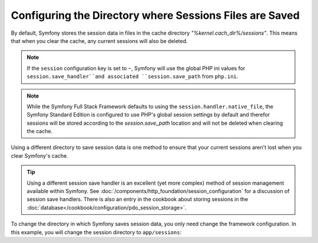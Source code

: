 .. index::
   single: Sessions, sessions directory

Configuring the Directory where Sessions Files are Saved
========================================================

By default, Symfony stores the session data in files in the cache
directory `"%kernel.cach_dir%/sessions"`. This means that when you clear
the cache, any current sessions will also be deleted.

.. note::

    If the ``session`` configuration key is set to ``~``, Symfony will use the
    global PHP ini values for ``session.save_handler``and associated
    ``session.save_path`` from ``php.ini``.

.. note::

    While the Symfony Full Stack Framework defaults to using the
    ``session.handler.native_file``, the Symfony Standard Edition is
    configured to use PHP's global session settings by default and therefor
    sessions will be stored according to the `session.save_path` location
    and will not be deleted when clearing the cache.

Using a different directory to save session data is one method to ensure
that your current sessions aren't lost when you clear Symfony's cache.

.. tip::

    Using a different session save handler is an excellent (yet more complex)
    method of session management available within Symfony. See
    :doc:`/components/http_foundation/session_configuration` for a
    discussion of session save handlers. There is also an entry in the cookbook
    about storing sessions in the :doc:`database</cookbook/configuration/pdo_session_storage>`.

To change the directory in which Symfony saves session data, you only need
change the framework configuration.  In this example, you will change the
session directory to ``app/sessions``:

.. configuration-block::

    .. code-block:: yaml

        # app/config/config.yml
        framework:
            session:
                handler_id: session.handler.native_file
                save_path: "%kernel.root_dir%/sessions"

    .. code-block:: xml

        <!-- app/config/config.xml -->
        <framework:config>
            <framework:session handler-id="session.handler.native_file" />
            <framework:session save-path="%kernel.root_dir%/sessions" />
        </framework:config>

    .. code-block:: php

        // app/config/config.php
        $container->loadFromExtension('framework', array(
            'session' => array(
                'handler-id' => "session.handler.native_file"),
                'save-path' => "%kernel.root_dir%/sessions"),
            ),
        ));
        
